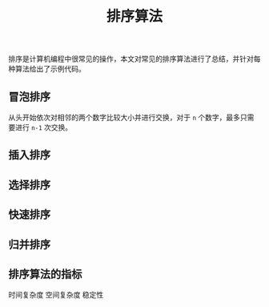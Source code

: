 #+BEGIN_COMMENT
.. title:
.. slug: sorting-algorithm
.. date: 2018-12-07 16:21:50 UTC+08:00
.. tags: nikola
.. category:
.. link:
.. description:
.. type: text
.. status: draft
#+END_COMMENT

#+TITLE: 排序算法

排序是计算机编程中很常见的操作，本文对常见的排序算法进行了总结，并针对每种算法给出了示例代码。

** 冒泡排序
从头开始依次对相邻的两个数字比较大小并进行交换，对于 =n= 个数字，最多只需要进行 =n-1= 次交换。


** 插入排序


** 选择排序


** 快速排序


** 归并排序


** 排序算法的指标
时间复杂度
空间复杂度
稳定性
